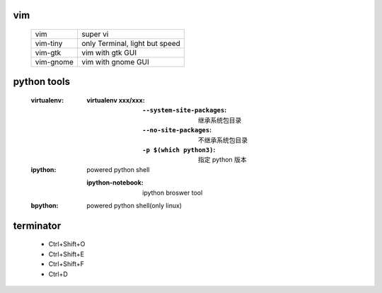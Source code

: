 vim
---
    =========  ==========
    vim          super vi
    vim-tiny     only Terminal, light but speed
    vim-gtk      vim with gtk GUI
    vim-gnome    vim with gnome GUI
    =========  ==========


python tools
-------------
    :virtualenv:
        :virtualenv xxx/xxx:
            :``--system-site-packages``: 继承系统包目录
            :``--no-site-packages``:     不继承系统包目录
            :``-p $(which python3)``:    指定 python 版本
    :ipython: powered python shell

        :ipython-notebook: ipython broswer tool
    :bpython: powered python shell(only linux)


terminator
----------
    - Ctrl+Shift+O
    - Ctrl+Shift+E
    - Ctrl+Shift+F
    - Ctrl+D
